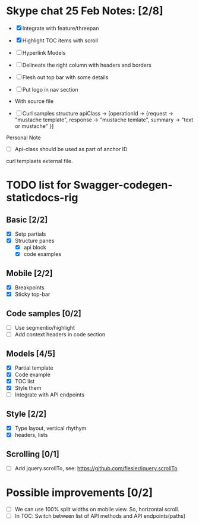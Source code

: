 * Skype chat 25 Feb Notes: [2/8]
- [X] Integrate with feature/threepan

- [X] Highlight TOC items with scroll
- [ ] Hyperlink Models
- [ ] Delineate the right column with headers and borders
- [ ] Flesh out top bar with some details
- [ ] Put logo in nav section

- With source file
- [ ] Curl samples structure
      apiClass -> [operationId -> {request -> "mustache template", response -> "mustache temlate", summary -> "text or mustache" }]

Personal Note
- [ ] Api-class should be used as part of anchor ID
curl templaets external file.

* TODO list for Swagger-codegen-staticdocs-rig
** Basic [2/2]
  - [X] Setp partials
  - [X] Structure panes
    - [X] api block
    - [X] code examples
** Mobile [2/2]
  - [X] Breakpoints
  - [X] Sticky top-bar
** Code samples [0/2]
  - [ ] Use segmentio/highlight
  - [ ] Add context headers in code section
** Models [4/5]
   - [X] Partial template
   - [X] Code example
   - [X] TOC list
   - [X] Style them
   - [ ] Integrate with API endpoints
** Style [2/2]
   - [X] Type layout, vertical rhythym
   - [X] headers, lists
** Scrolling [0/1]
   - [ ] Add jquery.scrollTo, see: [[https://github.com/flesler/jquery.scrollTo]]
* Possible improvements [0/2]
  - [ ] We can use 100% split widths on mobile view. So, horizontal scroll.
  - [ ] In TOC: Switch between list of API methods and API endpoints(paths)
